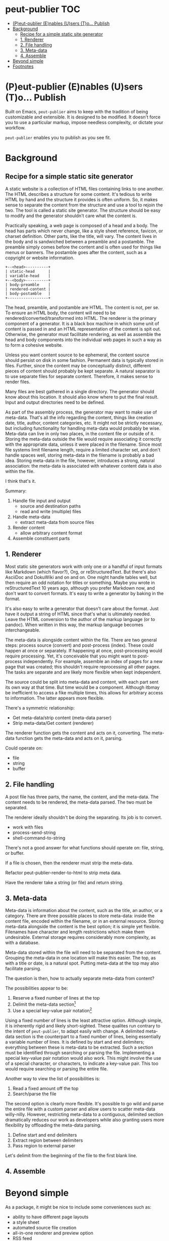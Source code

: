 #+COMMENT: -*- toc-org-mode: t -*-;
#+STARTUP: showall

* peut-publier                                                          :TOC:
- [[#peut-publier-enables-users-to-publish][(P)eut-publier (E)nables (U)sers (T)o... Publish]]
- [[#background][Background]]
  - [[#recipe-for-a-simple-static-site-generator][Recipe for a simple static site generator]]
  - [[#1-renderer][1. Renderer]]
  - [[#2-file-handling][2. File handling]]
  - [[#3-meta-data][3. Meta-data]]
  - [[#4-assemble][4. Assemble]]
- [[#beyond-simple][Beyond simple]]
- [[#footnotes][Footnotes]]

* (P)eut-publier (E)nables (U)sers (T)o... Publish
Built on Emacs, =peut-publier= aims to keep with the tradition of
being customizable and extensible.  It is designed to be modified. It
doesn't force you to use a particular markup, impose needless
complexity, or dictate your workflow.

=peut-publier= enables you to publish as you see fit.

* Background
** Recipe for a simple static site generator
A static website is a collection of HTML files containing links to one
another.  The HTML describes a structure for some content.  It's
tedious to write HTML by hand and the structure it provides is often
uniform.  So, it makes sense to separate the content from the
structure and use a tool to rejoin the two.  The tool is called a
static site generator.  The structure should be easy to modify and the
generator shouldn't care what the content is.

Practically speaking, a web page is composed of a head and a body.
The head has parts which never change, like a style sheet reference,
favicon, or charset definition.  Other parts, like the title, will
vary.  The content lives in the body and is sandwiched between a
preamble and a postamble.  The preamble simply comes before the
content and is often used for things like menus or banners.  The
postamble goes after the content, such as a copyright or website
information.

#+begin_example
+--<head>----------+
| static-head      |
| variable-head    |
+--<body>----------+
| body-preamble    |
| rendered-content |
| body-postamble   |
+------------------+
#+end_example

The head, preamble, and postamble are HTML.  The content is not, per
se.  To ensure an HTML body, the content will need to be
rendered/converted/transformed into HTML.  The renderer is the primary
component of a generator. It is a black box machine in which some unit
of content is passed in and an HTML representation of the content is
spit out.  Otherwise, the generator must facilitate rendering, as well
as assemble the head and body components into the individual web pages
in such a way as to form a cohesive website.

Unless you want content source to be ephemeral, the content source
should persist on disk in some fashion.  Permanent data is typically
stored in files. Further, since the content may be conceptually
distinct, different pieces of content should probably be kept
separate.  A natural separator is to use separate files for separate
content.  Therefore, it makes sense to render files.

Many files are best gathered in a single directory.  The generator
should know about this location. It should also know where to put the
final result.  Input and output directories need to be defined.

As part of the assembly process, the generator may want to make use of
meta-data.  That's all the info regarding the content, things like
creation date, title, author, content categories, etc.  It might not
be strictly necessary, but including functionality for handling
meta-data would probably be wise.  Meta-data can live in only two
places, in the content file or outside of it.  Storing the meta-data
outside the file would require associating it correctly with the
appropriate data, unless it were placed in the filename.  Since most
file systems limit filename length, require a limited character set,
and don't handle spaces well, storing meta-data in the filename is
probably a bad idea.  Storing meta-data in the file, however,
introduces a strong, natural association: the meta-data is associated
with whatever content data is also within the file.

I think that's it.

Summary:

1. Handle file input and output
   - source and destination paths
   - read and write (multiple) files
2. Handle meta-data
   - extract meta-data from source files
3. Render content
   - allow arbitrary content format
4. Assemble constituent parts

** 1. Renderer
Most static site generators work with only one or a handful of input
formats like Markdown (which flavor?), Org, or reStructuredText.  But
there's also AsciiDoc and DokuWiki and on and on.  One might handle
tables well, but then require an odd notation for titles or something.
Maybe you wrote in reStructuredText 10 years ago, although you prefer
Markdown now, and don't want to convert formats.  It's easy to write a
generator by baking in the format.

It's also easy to write a generator that doesn't care about the
format. Just have it output a string of HTML since that's what is
ultimately needed.  Leave the HTML conversion to the author of the
markup language (or to pandoc).  When written in this way, the markup
language becomes interchangeable.

The meta-data is alongside content within the file. There are two
general steps: process source (convert) and post-process (index).
These could happen at once or separately.  If happening at once,
post-processing would require processing.  Yet, it's conceivable that
you might want to post-process independently. For example, assemble an
index of pages for a new page that was created; this shouldn't require
reprocessing all other pagex.  The tasks are separate and are likely
more flexible when kept independent.

The source could be split into meta-data and content, with each part
sent its own way at that time.  But time would be a component.
Although itbmay be inefficient to access a fike multiple times, this
allows for arbitrary access to information.  The latter appears more
flexible.

There's a symmetric relationship:
- Get meta-data/strip content (meta-data parser)
- Strip meta-data/Get content (renderer)

The renderer function gets the content and acts on it, converting.
The meta-data function gets the meta-data and acts on it, parsing.

Could operate on:
- file
- string
- buffer


** 2. File handling
A post file has three parts, the name, the content, and the meta-data.
The content needs to be rendered, the meta-data parsed.  The two must
be separated.

The renderer ideally shouldn't be doing the separating.  Its job is to
convert.

- work with files
- process-send-string
- shell-command-to-string

There's not a good answer for what functions should operate on: file,
string, or buffer.

If a file is chosen, then the renderer must strip the meta-data.

Refactor peut-publier-render-to-html to strip meta data.

Have the renderer take a string (or file) and return string.

** 3. Meta-data
Meta-data is information about the content, such as the title, an
author, or a category.  There are three possible places to store
meta-data: inside the content file, encoded within the filename, or in
an external resource.  Storing meta-data alongside the content is the
best option; it is simple yet flexible.  Filenames have character and
length restrictions which make them undesirable. External storage
requires considerably more complexity, as with a database.

Meta-data stored within the file will need to be separated from the
content.  Grouping the meta-data in one location will make this
easier.  The top, as with a title or date, is a natural spot.  Putting
meta-data at the top may also facilitate parsing.

The question is then, how to actually separate meta-data from content?

The possibilities appear to be:

1. Reserve a fixed number of lines at the top
2. Delimit the meta-data section[fn:1]
3. Use a special key-value pair notation[fn:2]

Using a fixed number of lines is the least attractive option.
Although simple, it is inherently rigid and likely short-sighted.
These qualites run contrary to the intent of =peut-publier=, to adapt
easily with change. A delimited meta-data section is the counterpart
to a fixed number of lines, being essentially a variable number of
lines. It is defined by start and end delimiters; everything between
these is meta-data to be extracted.  Such a section must be identified
through searching or parsing the file. Implementing a special
key-value pair notation would also work. This might involve the use of
a special character, or characters, to indicate a key-value pair.
This too would require searching or parsing the entire file.

Another way to view the list of possibilities is:

1. Read a fixed amount off the top
2. Search/parse the file

The second option is clearly more flexible. It's possible to go wild
and parse the entire file with a custom parser and allow users to
scatter meta-data willy-nilly.  However, restricting meta-data to a
contiguous, delimited section dramatically reduces our work as
developers while also granting users more flexibility by offloading
the meta-data parsing.

1. Define start and end delimiters
2. Extract region between delimiters
3. Pass region to external parser

Let's delimit from the beginning of the file to the first blank line.








** 4. Assemble

* Beyond simple
As a package, it might be nice to include some conveniences such as:

- ability to have different page layouts
- a style sheet
- automated source file creation
- all-in-one renderer and preview option
- RSS feed

* Footnotes

[fn:1] Markdown uses three backticks (=```=); Org uses
=#+begin/#+end=; JSON uses curly-braces, etc.

[fn:2] The Org mode export facility, for example, uses a
hash-plus-colon pattern to indicate meta-data (e.g. =#+TITLE: Moby
Dick.=).  The key is the word between the hash-plus and the colon,
whereas the value is anything after the colon until the end of the
line.

